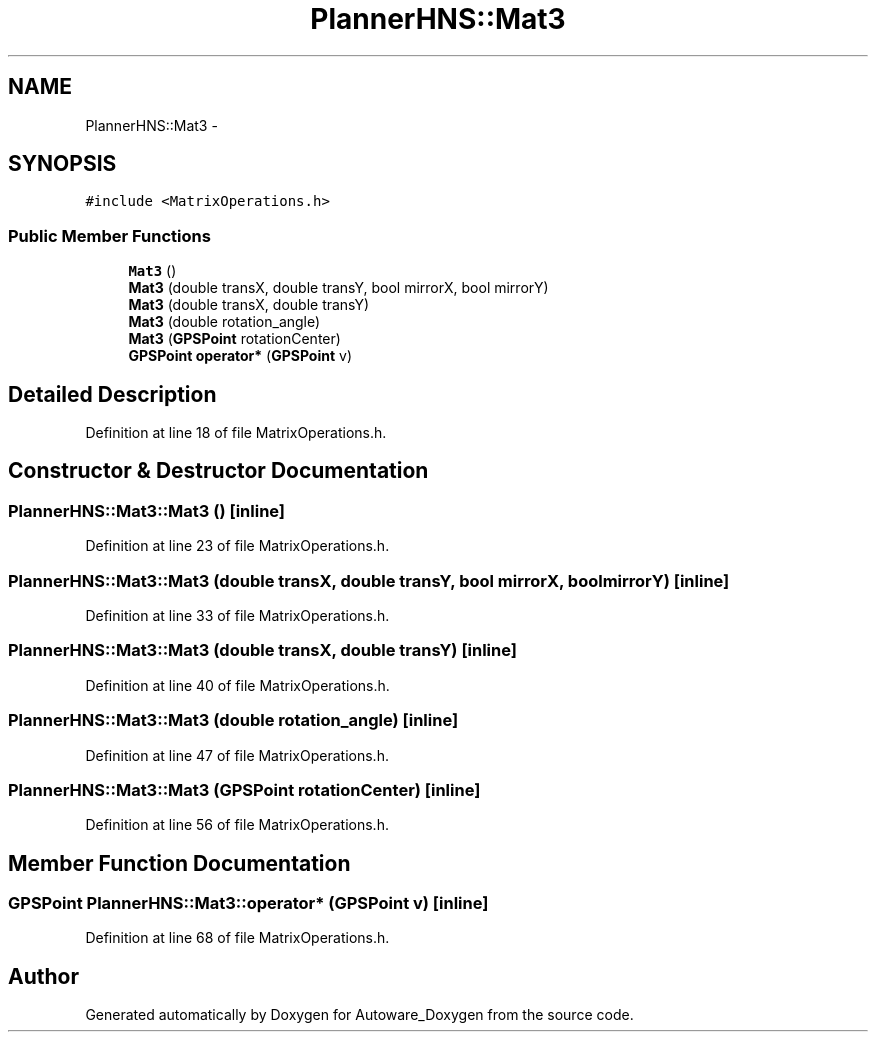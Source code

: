 .TH "PlannerHNS::Mat3" 3 "Fri May 22 2020" "Autoware_Doxygen" \" -*- nroff -*-
.ad l
.nh
.SH NAME
PlannerHNS::Mat3 \- 
.SH SYNOPSIS
.br
.PP
.PP
\fC#include <MatrixOperations\&.h>\fP
.SS "Public Member Functions"

.in +1c
.ti -1c
.RI "\fBMat3\fP ()"
.br
.ti -1c
.RI "\fBMat3\fP (double transX, double transY, bool mirrorX, bool mirrorY)"
.br
.ti -1c
.RI "\fBMat3\fP (double transX, double transY)"
.br
.ti -1c
.RI "\fBMat3\fP (double rotation_angle)"
.br
.ti -1c
.RI "\fBMat3\fP (\fBGPSPoint\fP rotationCenter)"
.br
.ti -1c
.RI "\fBGPSPoint\fP \fBoperator*\fP (\fBGPSPoint\fP v)"
.br
.in -1c
.SH "Detailed Description"
.PP 
Definition at line 18 of file MatrixOperations\&.h\&.
.SH "Constructor & Destructor Documentation"
.PP 
.SS "PlannerHNS::Mat3::Mat3 ()\fC [inline]\fP"

.PP
Definition at line 23 of file MatrixOperations\&.h\&.
.SS "PlannerHNS::Mat3::Mat3 (double transX, double transY, bool mirrorX, bool mirrorY)\fC [inline]\fP"

.PP
Definition at line 33 of file MatrixOperations\&.h\&.
.SS "PlannerHNS::Mat3::Mat3 (double transX, double transY)\fC [inline]\fP"

.PP
Definition at line 40 of file MatrixOperations\&.h\&.
.SS "PlannerHNS::Mat3::Mat3 (double rotation_angle)\fC [inline]\fP"

.PP
Definition at line 47 of file MatrixOperations\&.h\&.
.SS "PlannerHNS::Mat3::Mat3 (\fBGPSPoint\fP rotationCenter)\fC [inline]\fP"

.PP
Definition at line 56 of file MatrixOperations\&.h\&.
.SH "Member Function Documentation"
.PP 
.SS "\fBGPSPoint\fP PlannerHNS::Mat3::operator* (\fBGPSPoint\fP v)\fC [inline]\fP"

.PP
Definition at line 68 of file MatrixOperations\&.h\&.

.SH "Author"
.PP 
Generated automatically by Doxygen for Autoware_Doxygen from the source code\&.
